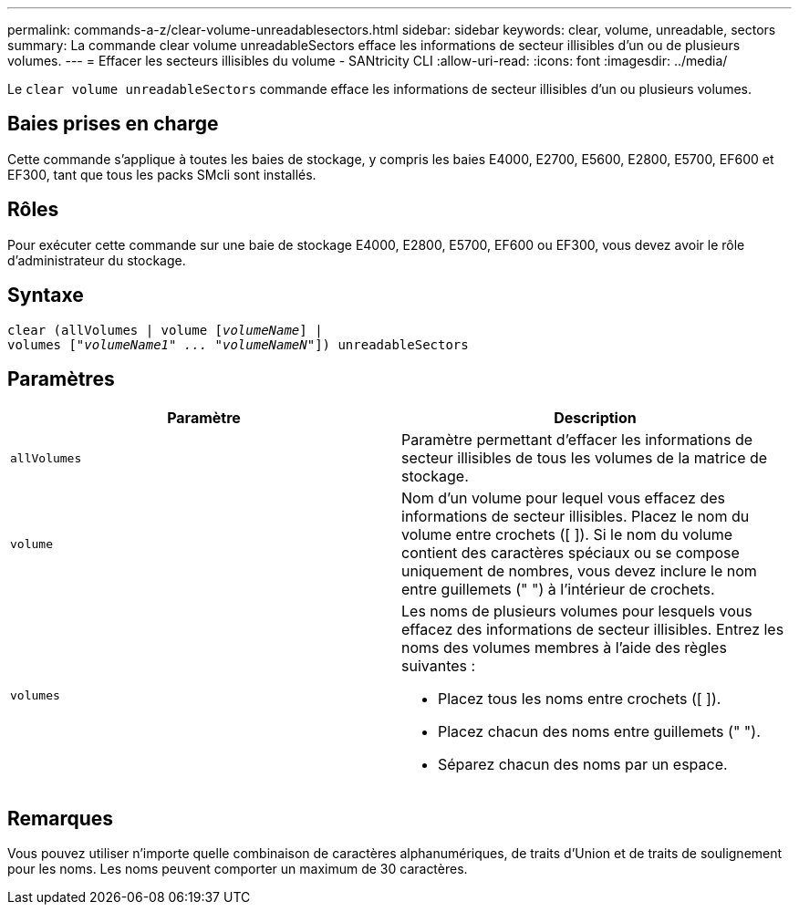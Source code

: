 ---
permalink: commands-a-z/clear-volume-unreadablesectors.html 
sidebar: sidebar 
keywords: clear, volume, unreadable, sectors 
summary: La commande clear volume unreadableSectors efface les informations de secteur illisibles d’un ou de plusieurs volumes. 
---
= Effacer les secteurs illisibles du volume - SANtricity CLI
:allow-uri-read: 
:icons: font
:imagesdir: ../media/


[role="lead"]
Le `clear volume unreadableSectors` commande efface les informations de secteur illisibles d'un ou plusieurs volumes.



== Baies prises en charge

Cette commande s'applique à toutes les baies de stockage, y compris les baies E4000, E2700, E5600, E2800, E5700, EF600 et EF300, tant que tous les packs SMcli sont installés.



== Rôles

Pour exécuter cette commande sur une baie de stockage E4000, E2800, E5700, EF600 ou EF300, vous devez avoir le rôle d'administrateur du stockage.



== Syntaxe

[source, cli, subs="+macros"]
----
clear (allVolumes | volume pass:quotes[[_volumeName_]] |
volumes pass:quotes[[_"volumeName1" ... "volumeNameN"_]]) unreadableSectors
----


== Paramètres

|===
| Paramètre | Description 


 a| 
`allVolumes`
 a| 
Paramètre permettant d'effacer les informations de secteur illisibles de tous les volumes de la matrice de stockage.



 a| 
`volume`
 a| 
Nom d'un volume pour lequel vous effacez des informations de secteur illisibles. Placez le nom du volume entre crochets ([ ]). Si le nom du volume contient des caractères spéciaux ou se compose uniquement de nombres, vous devez inclure le nom entre guillemets (" ") à l'intérieur de crochets.



 a| 
`volumes`
 a| 
Les noms de plusieurs volumes pour lesquels vous effacez des informations de secteur illisibles. Entrez les noms des volumes membres à l'aide des règles suivantes :

* Placez tous les noms entre crochets ([ ]).
* Placez chacun des noms entre guillemets (" ").
* Séparez chacun des noms par un espace.


|===


== Remarques

Vous pouvez utiliser n'importe quelle combinaison de caractères alphanumériques, de traits d'Union et de traits de soulignement pour les noms. Les noms peuvent comporter un maximum de 30 caractères.

